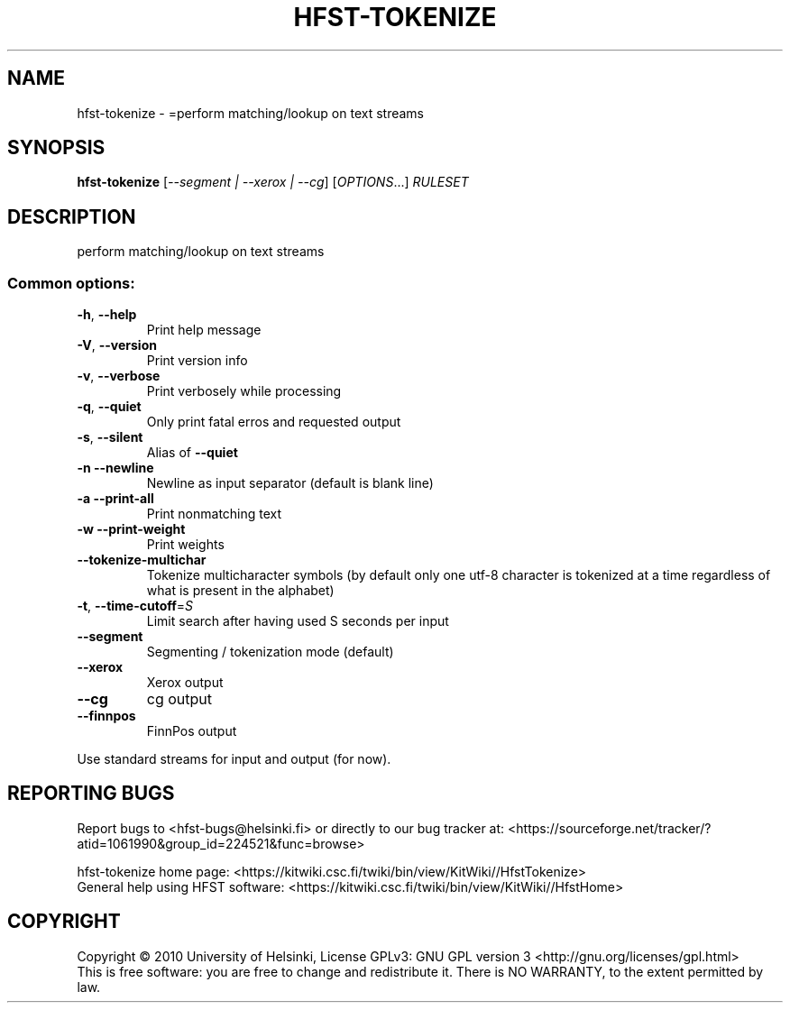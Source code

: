 .\" DO NOT MODIFY THIS FILE!  It was generated by help2man 1.46.4.
.TH HFST-TOKENIZE "1" "January 2016" "HFST" "User Commands"
.SH NAME
hfst-tokenize \- =perform matching/lookup on text streams
.SH SYNOPSIS
.B hfst-tokenize
[\fI\,--segment | --xerox | --cg\/\fR] [\fI\,OPTIONS\/\fR...] \fI\,RULESET\/\fR
.SH DESCRIPTION
perform matching/lookup on text streams
.SS "Common options:"
.TP
\fB\-h\fR, \fB\-\-help\fR
Print help message
.TP
\fB\-V\fR, \fB\-\-version\fR
Print version info
.TP
\fB\-v\fR, \fB\-\-verbose\fR
Print verbosely while processing
.TP
\fB\-q\fR, \fB\-\-quiet\fR
Only print fatal erros and requested output
.TP
\fB\-s\fR, \fB\-\-silent\fR
Alias of \fB\-\-quiet\fR
.TP
\fB\-n\fR  \fB\-\-newline\fR
Newline as input separator (default is blank line)
.TP
\fB\-a\fR  \fB\-\-print\-all\fR
Print nonmatching text
.TP
\fB\-w\fR  \fB\-\-print\-weight\fR
Print weights
.TP
\fB\-\-tokenize\-multichar\fR
Tokenize multicharacter symbols
(by default only one utf\-8 character is tokenized at a time
regardless of what is present in the alphabet)
.TP
\fB\-t\fR, \fB\-\-time\-cutoff\fR=\fI\,S\/\fR
Limit search after having used S seconds per input
.TP
\fB\-\-segment\fR
Segmenting / tokenization mode (default)
.TP
\fB\-\-xerox\fR
Xerox output
.TP
\fB\-\-cg\fR
cg output
.TP
\fB\-\-finnpos\fR
FinnPos output
.PP
Use standard streams for input and output (for now).
.SH "REPORTING BUGS"
Report bugs to <hfst\-bugs@helsinki.fi> or directly to our bug tracker at:
<https://sourceforge.net/tracker/?atid=1061990&group_id=224521&func=browse>
.PP
hfst\-tokenize home page:
<https://kitwiki.csc.fi/twiki/bin/view/KitWiki//HfstTokenize>
.br
General help using HFST software:
<https://kitwiki.csc.fi/twiki/bin/view/KitWiki//HfstHome>
.SH COPYRIGHT
Copyright \(co 2010 University of Helsinki,
License GPLv3: GNU GPL version 3 <http://gnu.org/licenses/gpl.html>
.br
This is free software: you are free to change and redistribute it.
There is NO WARRANTY, to the extent permitted by law.
